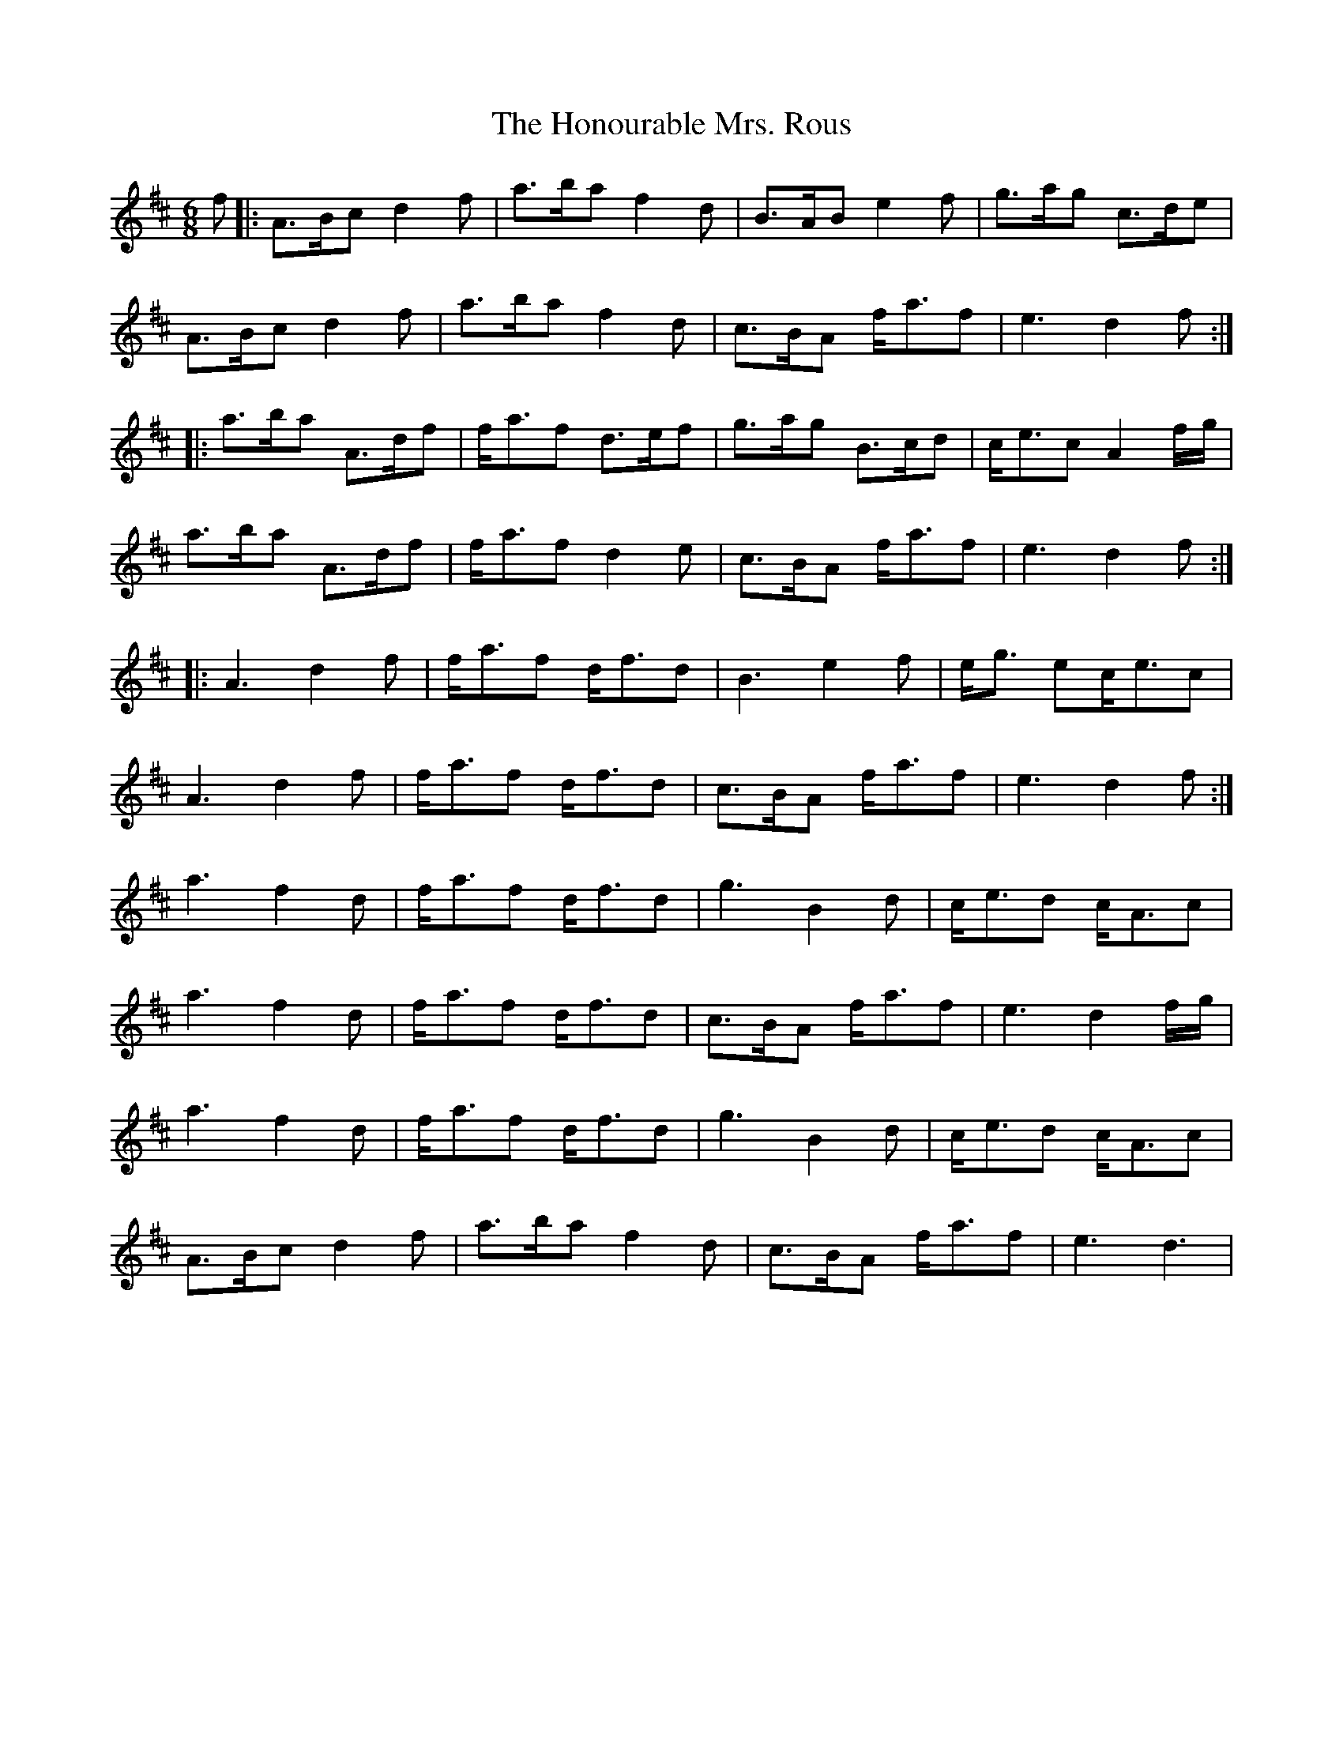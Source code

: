 X: 17792
T: Honourable Mrs. Rous, The
R: jig
M: 6/8
K: Dmajor
f|:A>Bc d2f|a>ba f2d|B>AB e2f|g>ag c>de|
A>Bc d2f|a>ba f2d|c>BA f<af|e3 d2f:|
|:a>ba A>df|f<af d>ef|g>ag B>cd|c<ec A2f/g/|
a>ba A>df|f<af d2e|c>BA f<af|e3 d2f:|
|:A3 d2f|f<af d<fd|B3e2f|e<g ec<ec|
A3 d2f|f<af d<fd|c>BA f<af|e3 d2f:|
a3 f2d|f<af d<fd|g3 B2d|c<ed c<Ac|
a3 f2d|f<af d<fd|c>BA f<af|e3 d2f/g/|
a3 f2d|f<af d<fd|g3 B2d|c<ed c<Ac|
A>Bc d2f|a>ba f2d|c>BA f<af|e3 d3|

